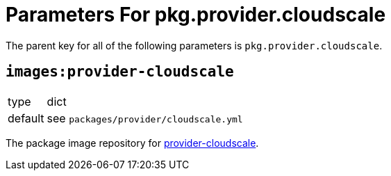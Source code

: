 = Parameters For pkg.provider.cloudscale

The parent key for all of the following parameters is `pkg.provider.cloudscale`.

== `images:provider-cloudscale`

[horizontal]
type:: dict
default:: see `packages/provider/cloudscale.yml`

The package image repository for https://github.com/vshn/provider-cloudscale[provider-cloudscale].
